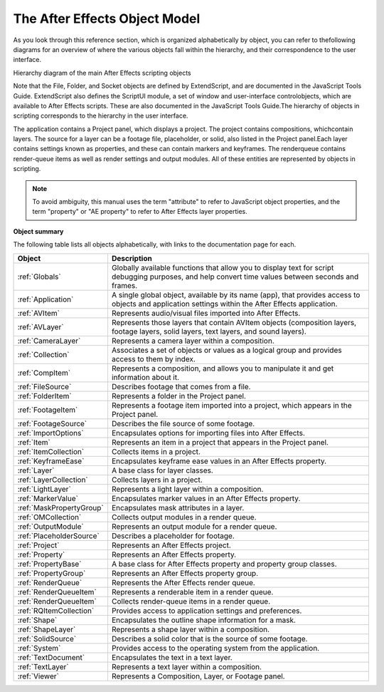 The After Effects Object Model
------------------------------

As you look through this reference section, which is organized alphabetically by object, you can refer to thefollowing diagrams for an overview of where the various objects fall within the hierarchy, and their correspondence to the user interface.

.. image:: _static/objectmodel.png
   :alt: After Effects Object Model

Hierarchy diagram of the main After Effects scripting objects

Note that the File, Folder, and Socket objects are defined by ExtendScript, and are documented in the JavaScript Tools Guide. ExtendScript also defines the ScriptUI module, a set of window and user-interface controlobjects, which are available to After Effects scripts. These are also documented in the JavaScript Tools Guide.The hierarchy of objects in scripting corresponds to the hierarchy in the user interface.

.. image:: _static/application.png
   :alt: After Effects User Interface

The application contains a Project panel, which displays a project. The project contains compositions, whichcontain layers. The source for a layer can be a footage file, placeholder, or solid, also listed in the Project panel.Each layer contains settings known as properties, and these can contain markers and keyframes. The renderqueue contains render-queue items as well as render settings and output modules. All of these entities are represented by objects in scripting.

.. NOTE::

  To avoid ambiguity, this manual uses the term "attribute" to refer to JavaScript object properties, and the term "property" or "AE property" to refer to After Effects layer properties.

**Object summary**

The following table lists all objects alphabetically, with links to the documentation page for each.

========================  =====================================================
Object                    Description
========================  =====================================================
:ref:`Globals`            Globally available functions that allow you to
                          display text for script debugging purposes, and help
                          convert time values between seconds and frames.
:ref:`Application`        A single global object, available by its name (app),
                          that provides access to objects and application
                          settings within the After Effects application.
:ref:`AVItem`             Represents audio/visual files imported into After
                          Effects.
:ref:`AVLayer`            Represents those layers that contain AVItem objects
                          (composition layers, footage layers, solid layers,
                          text layers, and sound layers).
:ref:`CameraLayer`        Represents a camera layer within a composition.
:ref:`Collection`         Associates a set of objects or values as a logical
                          group and provides access to them by index.
:ref:`CompItem`           Represents a composition, and allows you to
                          manipulate it and get information about it.
:ref:`FileSource`         Describes footage that comes from a file.
:ref:`FolderItem`         Represents a folder in the Project panel.
:ref:`FootageItem`        Represents a footage item imported into a project,
                          which appears in the Project panel.
:ref:`FootageSource`      Describes the file source of some footage.
:ref:`ImportOptions`      Encapsulates options for importing files into After
                          Effects.
:ref:`Item`               Represents an item in a project that appears in the
                          Project panel.
:ref:`ItemCollection`     Collects items in a project.
:ref:`KeyframeEase`       Encapsulates keyframe ease values in an After Effects
                          property.
:ref:`Layer`              A base class for layer classes.
:ref:`LayerCollection`    Collects layers in a project.
:ref:`LightLayer`         Represents a light layer within a composition.
:ref:`MarkerValue`        Encapsulates marker values in an After Effects
                          property.
:ref:`MaskPropertyGroup`  Encapsulates mask attributes in a layer.
:ref:`OMCollection`       Collects output modules in a render queue.
:ref:`OutputModule`       Represents an output module for a render queue.
:ref:`PlaceholderSource`  Describes a placeholder for footage.
:ref:`Project`            Represents an After Effects project.
:ref:`Property`           Represents an After Effects property.
:ref:`PropertyBase`       A base class for After Effects property and property
                          group classes.
:ref:`PropertyGroup`      Represents an After Effects property group.
:ref:`RenderQueue`        Represents the After Effects render queue.
:ref:`RenderQueueItem`    Represents a renderable item in a render queue.
:ref:`RenderQueueItem`    Collects render-queue items in a render queue.
:ref:`RQItemCollection`   Provides access to application settings and
                          preferences.
:ref:`Shape`              Encapsulates the outline shape information for a
                          mask.
:ref:`ShapeLayer`         Represents a shape layer within a composition.
:ref:`SolidSource`        Describes a solid color that is the source of some
                          footage.
:ref:`System`             Provides access to the operating system from the
                          application.
:ref:`TextDocument`       Encapsulates the text in a text layer.
:ref:`TextLayer`          Represents a text layer within a composition.
:ref:`Viewer`             Represents a Composition, Layer, or Footage panel.
========================  =====================================================

